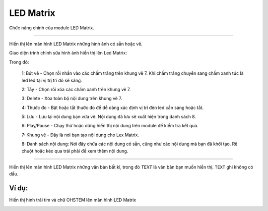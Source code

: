 LED Matrix
=============================================

Chức năng chính của module LED Matrix.


.. function:: led_matrix.show(PORT, Image.IMAGE)
----------------------

.. image:: images/led-matrix-2.png
    :width: 320
    :align: center

Hiển thị lên màn hình LED Matrix những hình ảnh có sẵn hoặc vẽ.

Giao diện trình chỉnh sửa hình ảnh hiển thị lên Led Matrix:

.. image:: images/led-matrix-3.png
    :width: 600
    :align: center

Trong đó:

    1: Bút vẽ - Chọn rồi nhấn vào các chấm trắng trên khung vẽ 7. Khi chấm trắng chuyển sang chấm xanh tức là led led tại vị trị trí đó sẽ sáng.

    2: Tẩy - Chọn rồi xóa các chấm xanh trên khung vẽ 7.

    3: Delete - Xóa toàn bộ nội dung trên khung vẽ 7.

    4: Thước đo - Bật hoặc tắt thước đo để dễ dàng xác định vị trí đèn led cần sáng hoặc tắt.

    5: Lưu - Lưu lại nội dung bạn vừa vẽ. Nội dụng đã lưu sẽ xuất hiện trong danh sách 8.

    6: Play/Pause - Chạy thử hoặc dừng hiển thị nội dung trên module để kiểm tra kết quả.

    7: Khung vẽ - Đây là nơi bạn tạo nội dung cho Lex Matrix.

    8: Danh sách nội dung: Nơi đây chứa các nội dung có sẵn, cũng như các nội dung mà bạn đã khởi tạo. Rê chuột hoặc kéo qua trái phải để xem thêm nội dung.

.. function:: led_matrix.show(PORT, TEXT)
----------------------

.. image:: images/led-matrix-1.png
    :width: 320
    :align: center

Hiển thị lên màn hình LED Matrix những văn bản bất kì, trong đó *TEXT* là văn bản bạn muốn hiển thị. ``TEXT`` ghi không có dấu.

Ví dụ:
----------------------
Hiển thị hình trái tim và chữ OHSTEM lên màn hình LED Matrix

.. image:: images/led-matrix-5.png
    :width: 480
    :align: center
